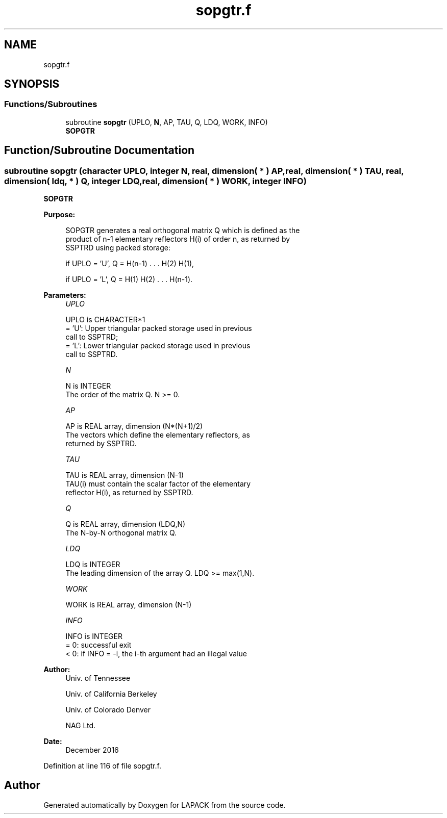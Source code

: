 .TH "sopgtr.f" 3 "Tue Nov 14 2017" "Version 3.8.0" "LAPACK" \" -*- nroff -*-
.ad l
.nh
.SH NAME
sopgtr.f
.SH SYNOPSIS
.br
.PP
.SS "Functions/Subroutines"

.in +1c
.ti -1c
.RI "subroutine \fBsopgtr\fP (UPLO, \fBN\fP, AP, TAU, Q, LDQ, WORK, INFO)"
.br
.RI "\fBSOPGTR\fP "
.in -1c
.SH "Function/Subroutine Documentation"
.PP 
.SS "subroutine sopgtr (character UPLO, integer N, real, dimension( * ) AP, real, dimension( * ) TAU, real, dimension( ldq, * ) Q, integer LDQ, real, dimension( * ) WORK, integer INFO)"

.PP
\fBSOPGTR\fP  
.PP
\fBPurpose: \fP
.RS 4

.PP
.nf
 SOPGTR generates a real orthogonal matrix Q which is defined as the
 product of n-1 elementary reflectors H(i) of order n, as returned by
 SSPTRD using packed storage:

 if UPLO = 'U', Q = H(n-1) . . . H(2) H(1),

 if UPLO = 'L', Q = H(1) H(2) . . . H(n-1).
.fi
.PP
 
.RE
.PP
\fBParameters:\fP
.RS 4
\fIUPLO\fP 
.PP
.nf
          UPLO is CHARACTER*1
          = 'U': Upper triangular packed storage used in previous
                 call to SSPTRD;
          = 'L': Lower triangular packed storage used in previous
                 call to SSPTRD.
.fi
.PP
.br
\fIN\fP 
.PP
.nf
          N is INTEGER
          The order of the matrix Q. N >= 0.
.fi
.PP
.br
\fIAP\fP 
.PP
.nf
          AP is REAL array, dimension (N*(N+1)/2)
          The vectors which define the elementary reflectors, as
          returned by SSPTRD.
.fi
.PP
.br
\fITAU\fP 
.PP
.nf
          TAU is REAL array, dimension (N-1)
          TAU(i) must contain the scalar factor of the elementary
          reflector H(i), as returned by SSPTRD.
.fi
.PP
.br
\fIQ\fP 
.PP
.nf
          Q is REAL array, dimension (LDQ,N)
          The N-by-N orthogonal matrix Q.
.fi
.PP
.br
\fILDQ\fP 
.PP
.nf
          LDQ is INTEGER
          The leading dimension of the array Q. LDQ >= max(1,N).
.fi
.PP
.br
\fIWORK\fP 
.PP
.nf
          WORK is REAL array, dimension (N-1)
.fi
.PP
.br
\fIINFO\fP 
.PP
.nf
          INFO is INTEGER
          = 0:  successful exit
          < 0:  if INFO = -i, the i-th argument had an illegal value
.fi
.PP
 
.RE
.PP
\fBAuthor:\fP
.RS 4
Univ\&. of Tennessee 
.PP
Univ\&. of California Berkeley 
.PP
Univ\&. of Colorado Denver 
.PP
NAG Ltd\&. 
.RE
.PP
\fBDate:\fP
.RS 4
December 2016 
.RE
.PP

.PP
Definition at line 116 of file sopgtr\&.f\&.
.SH "Author"
.PP 
Generated automatically by Doxygen for LAPACK from the source code\&.
